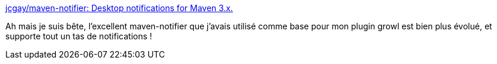 :jbake-type: post
:jbake-status: published
:jbake-title: jcgay/maven-notifier: Desktop notifications for Maven 3.x.
:jbake-tags: maven,system,notification,plugin,_mois_sept.,_année_2019
:jbake-date: 2019-09-03
:jbake-depth: ../
:jbake-uri: shaarli/1567501448000.adoc
:jbake-source: https://nicolas-delsaux.hd.free.fr/Shaarli?searchterm=https%3A%2F%2Fgithub.com%2Fjcgay%2Fmaven-notifier&searchtags=maven+system+notification+plugin+_mois_sept.+_ann%C3%A9e_2019
:jbake-style: shaarli

https://github.com/jcgay/maven-notifier[jcgay/maven-notifier: Desktop notifications for Maven 3.x.]

Ah mais je suis bête, l'excellent maven-notifier que j'avais utilisé comme base pour mon plugin growl est bien plus évolué, et supporte tout un tas de notifications !
